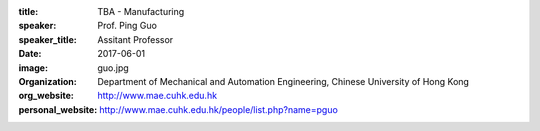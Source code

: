 :title: TBA - Manufacturing
:speaker: Prof. Ping Guo
:speaker_title: Assitant Professor
:date: 2017-06-01
:image: guo.jpg
:organization: Department of Mechanical and Automation Engineering, Chinese University of Hong Kong
:org_website: http://www.mae.cuhk.edu.hk
:personal_website: http://www.mae.cuhk.edu.hk/people/list.php?name=pguo
